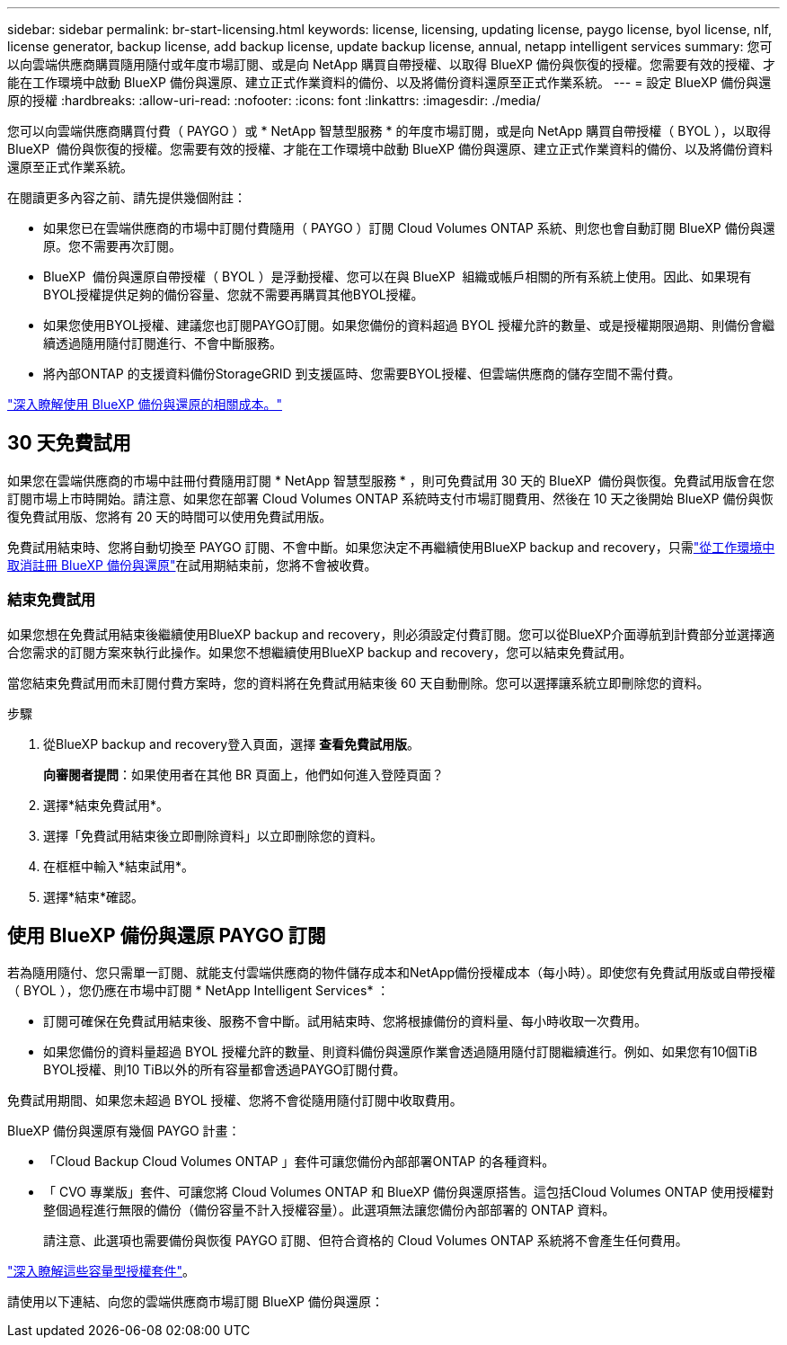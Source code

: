 ---
sidebar: sidebar 
permalink: br-start-licensing.html 
keywords: license, licensing, updating license, paygo license, byol license, nlf, license generator, backup license, add backup license, update backup license, annual, netapp intelligent services 
summary: 您可以向雲端供應商購買隨用隨付或年度市場訂閱、或是向 NetApp 購買自帶授權、以取得 BlueXP 備份與恢復的授權。您需要有效的授權、才能在工作環境中啟動 BlueXP 備份與還原、建立正式作業資料的備份、以及將備份資料還原至正式作業系統。 
---
= 設定 BlueXP 備份與還原的授權
:hardbreaks:
:allow-uri-read: 
:nofooter: 
:icons: font
:linkattrs: 
:imagesdir: ./media/


[role="lead"]
您可以向雲端供應商購買付費（ PAYGO ）或 * NetApp 智慧型服務 * 的年度市場訂閱，或是向 NetApp 購買自帶授權（ BYOL ），以取得 BlueXP  備份與恢復的授權。您需要有效的授權、才能在工作環境中啟動 BlueXP 備份與還原、建立正式作業資料的備份、以及將備份資料還原至正式作業系統。

在閱讀更多內容之前、請先提供幾個附註：

* 如果您已在雲端供應商的市場中訂閱付費隨用（ PAYGO ）訂閱 Cloud Volumes ONTAP 系統、則您也會自動訂閱 BlueXP 備份與還原。您不需要再次訂閱。
* BlueXP  備份與還原自帶授權（ BYOL ）是浮動授權、您可以在與 BlueXP  組織或帳戶相關的所有系統上使用。因此、如果現有BYOL授權提供足夠的備份容量、您就不需要再購買其他BYOL授權。
* 如果您使用BYOL授權、建議您也訂閱PAYGO訂閱。如果您備份的資料超過 BYOL 授權允許的數量、或是授權期限過期、則備份會繼續透過隨用隨付訂閱進行、不會中斷服務。
* 將內部ONTAP 的支援資料備份StorageGRID 到支援區時、您需要BYOL授權、但雲端供應商的儲存空間不需付費。


link:concept-backup-to-cloud.html["深入瞭解使用 BlueXP 備份與還原的相關成本。"]



== 30 天免費試用

如果您在雲端供應商的市場中註冊付費隨用訂閱 * NetApp 智慧型服務 * ，則可免費試用 30 天的 BlueXP  備份與恢復。免費試用版會在您訂閱市場上市時開始。請注意、如果您在部署 Cloud Volumes ONTAP 系統時支付市場訂閱費用、然後在 10 天之後開始 BlueXP 備份與恢復免費試用版、您將有 20 天的時間可以使用免費試用版。

免費試用結束時、您將自動切換至 PAYGO 訂閱、不會中斷。如果您決定不再繼續使用BlueXP backup and recovery，只需link:prev-ontap-backup-manage.html["從工作環境中取消註冊 BlueXP 備份與還原"]在試用期結束前，您將不會被收費。



=== 結束免費試用

如果您想在免費試用結束後繼續使用BlueXP backup and recovery，則必須設定付費訂閱。您可以從BlueXP介面導航到計費部分並選擇適合您需求的訂閱方案來執行此操作。如果您不想繼續使用BlueXP backup and recovery，您可以結束免費試用。

當您結束免費試用而未訂閱付費方案時，您的資料將在免費試用結束後 60 天自動刪除。您可以選擇讓系統立即刪除您的資料。

.步驟
. 從BlueXP backup and recovery登入頁面，選擇 *查看免費試用版*。
+
*向審閱者提問*：如果使用者在其他 BR 頁面上，他們如何進入登陸頁面？

. 選擇*結束免費試用*。
. 選擇「免費試用結束後立即刪除資料」以立即刪除您的資料。
. 在框框中輸入*結束試用*。
. 選擇*結束*確認。




== 使用 BlueXP 備份與還原 PAYGO 訂閱

若為隨用隨付、您只需單一訂閱、就能支付雲端供應商的物件儲存成本和NetApp備份授權成本（每小時）。即使您有免費試用版或自帶授權（ BYOL ），您仍應在市場中訂閱 * NetApp Intelligent Services* ：

* 訂閱可確保在免費試用結束後、服務不會中斷。試用結束時、您將根據備份的資料量、每小時收取一次費用。
* 如果您備份的資料量超過 BYOL 授權允許的數量、則資料備份與還原作業會透過隨用隨付訂閱繼續進行。例如、如果您有10個TiB BYOL授權、則10 TiB以外的所有容量都會透過PAYGO訂閱付費。


免費試用期間、如果您未超過 BYOL 授權、您將不會從隨用隨付訂閱中收取費用。

BlueXP 備份與還原有幾個 PAYGO 計畫：

* 「Cloud Backup Cloud Volumes ONTAP 」套件可讓您備份內部部署ONTAP 的各種資料。
* 「 CVO 專業版」套件、可讓您將 Cloud Volumes ONTAP 和 BlueXP 備份與還原搭售。這包括Cloud Volumes ONTAP 使用授權對整個過程進行無限的備份（備份容量不計入授權容量）。此選項無法讓您備份內部部署的 ONTAP 資料。
+
請注意、此選項也需要備份與恢復 PAYGO 訂閱、但符合資格的 Cloud Volumes ONTAP 系統將不會產生任何費用。



https://docs.netapp.com/us-en/bluexp-cloud-volumes-ontap/concept-licensing.html#capacity-based-licensing["深入瞭解這些容量型授權套件"]。

請使用以下連結、向您的雲端供應商市場訂閱 BlueXP 備份與還原：

ifdef::aws[]

* AWS：  https://aws.amazon.com/marketplace/pp/prodview-oorxakq6lq7m4["如需定價詳細資料，請前往 NetApp 智慧型服務市場方案"^] .endif::aws[]


ifdef::azure[]

* Azure：  https://azuremarketplace.microsoft.com/en-us/marketplace/apps/netapp.cloud-manager?tab=Overview["如需定價詳細資料，請前往 NetApp 智慧型服務市場方案"^] .endif::azure[]


ifdef::gcp[]

* Google雲端：  https://console.cloud.google.com/marketplace/details/netapp-cloudmanager/cloud-manager?supportedpurview=project["如需定價詳細資料，請前往 NetApp 智慧型服務市場方案"^] .endif::gcp[]




== 使用年度合約

購買年度合約、每年支付 BlueXP 備份與恢復費用。提供 1 年、 2 年或 3 年的條款。

如果您擁有市場的年度合約、則所有 BlueXP 備份與恢復使用量都會根據該合約收費。您無法與BYOL混搭一年一度的市場合約。

ifdef::aws[]

當您使用 AWS 時，有兩種年度合約可供選擇 https://aws.amazon.com/marketplace/pp/prodview-q7dg6zwszplri["AWS Marketplace頁面"^]對於Cloud Volumes ONTAP和本機ONTAP系統：

* 「雲端備份」計畫、可讓您備份Cloud Volumes ONTAP 內部部署ONTAP 的支援資料。
+
如果您要使用此選項、請從「市場」頁面設定您的訂閱、然後再進行設定 https://docs.netapp.com/us-en/bluexp-setup-admin/task-adding-aws-accounts.html#associate-an-aws-subscription["將訂閱與AWS認證資料建立關聯"^]。請注意、您也需要使用這項年度合約訂閱來支付 Cloud Volumes ONTAP 系統的費用、因為您只能在 BlueXP 中指派一個有效訂閱給 AWS 認證。

* 「 CVO 專業人員」計畫、可讓您將 Cloud Volumes ONTAP 和 BlueXP 備份與還原作業結合在一起。這包括Cloud Volumes ONTAP 使用授權對整個過程進行無限的備份（備份容量不計入授權容量）。此選項無法讓您備份內部部署的 ONTAP 資料。
+
請參閱 https://docs.netapp.com/us-en/bluexp-cloud-volumes-ontap/concept-licensing.html["介紹授權主題Cloud Volumes ONTAP"^] 以深入瞭解此授權選項。

+
如果您想使用此選項，您可以在建立Cloud Volumes ONTAP工作環境時設定年度合同，然後BlueXP會提示您訂閱 AWS Marketplace。 endif::aws[]



ifdef::azure[]

使用 Azure 時，有兩份年度合約可供選擇 https://azuremarketplace.microsoft.com/en-us/marketplace/apps/netapp.netapp-bluexp["Azure Marketplace 頁面"^]對於Cloud Volumes ONTAP和本機ONTAP系統：

* 「雲端備份」計畫、可讓您備份Cloud Volumes ONTAP 內部部署ONTAP 的支援資料。
+
如果您要使用此選項、請從「市場」頁面設定您的訂閱、然後再進行設定 https://docs.netapp.com/us-en/bluexp-setup-admin/task-adding-azure-accounts.html#subscribe["將訂閱與 Azure 認證建立關聯"^]。請注意、您也需要使用這項年度合約訂閱來支付 Cloud Volumes ONTAP 系統的費用、因為您只能在 BlueXP 中指派一個有效訂閱給 Azure 認證。

* 「 CVO 專業人員」計畫、可讓您將 Cloud Volumes ONTAP 和 BlueXP 備份與還原作業結合在一起。這包括Cloud Volumes ONTAP 使用授權對整個過程進行無限的備份（備份容量不計入授權容量）。此選項無法讓您備份內部部署的 ONTAP 資料。
+
請參閱 https://docs.netapp.com/us-en/bluexp-cloud-volumes-ontap/concept-licensing.html["介紹授權主題Cloud Volumes ONTAP"^] 以深入瞭解此授權選項。

+
如果您想使用此選項，您可以在建立Cloud Volumes ONTAP工作環境時設定年度合同，然後BlueXP會提示您訂閱 Azure 市場。 endif::azure[]



ifdef::gcp[]

當您使用 GCP 時，請聯絡您的NetApp銷售代表購買年度合約。合約可在Google Cloud Marketplace以私人優惠形式提供。

NetApp與您分享私人優惠後，您可以在BlueXP backup and recovery啟用期間從 Google Cloud Marketplace 訂閱時選擇年度方案。 endif::gcp[]



== 使用 BlueXP 備份與還原 BYOL 授權

NetApp自帶授權、提供1年、2年或3年期限。您只需支付所保護資料的費用、計算方式為ONTAP 正在備份的來源供應區的邏輯使用容量（_fore_任何效率）。此容量也稱為前端TB（FTB）。

BYOL BlueXP  備份與還原授權是浮動授權、可在與 BlueXP  組織或帳戶相關的所有系統之間共用總容量。對於 ONTAP 系統、您可以針對打算備份的磁碟區執行 CLI 命令、以粗略估計所需的容量 `volume show -fields logical-used-by-afs`。

如果您沒有 BlueXP 備份與還原 BYOL 授權、請按一下 BlueXP 右下角的聊天圖示以購買。

或者、如果您沒有使用未指派的 Cloud Volumes ONTAP 節點型授權、您可以將其轉換為具有相同美元對等和相同到期日的 BlueXP 備份與還原授權。 https://docs.netapp.com/us-en/bluexp-cloud-volumes-ontap/task-manage-node-licenses.html#exchange-unassigned-node-based-licenses["如需詳細資料、請前往此處"^]。

您可以使用 BlueXP 數位錢包來管理 BYOL 授權。您可以新增授權、更新現有授權、以及從 BlueXP 數位錢包檢視授權狀態。

https://docs.netapp.com/us-en/bluexp-digital-wallet/task-manage-data-services-licenses.html["瞭解如何使用數位錢包新增授權"^]。
